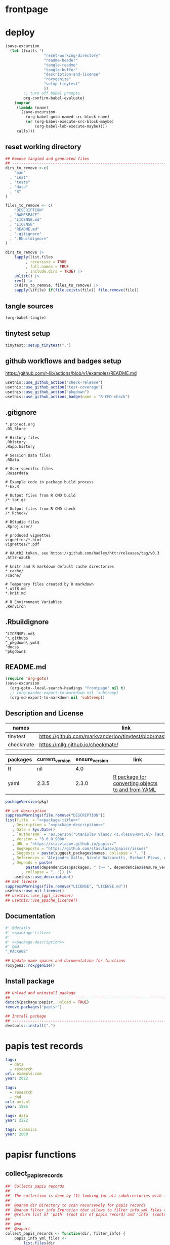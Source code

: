 * frontpage
:PROPERTIES:
:export_file_name: README.md
:export_options: toc:nil
:export_options+: author:nil
:export_options+: title:nil
:END:

#+name: package-name
#+begin_export markdown
# papisr
#+end_export

#+name: md-badges
#+begin_export markdown
[![R-CMD-check](https://github.com/stasvlasov/papisr/workflows/R-CMD-check/badge.svg)](https://github.com/stasvlasov/papisr/actions)
[![codecov](https://codecov.io/gh/stasvlasov/dots/branch/master/graph/badge.svg?token=ACDBEL2JY5)](https://codecov.io/gh/stasvlasov/dots)
![GitHub code size in bytes](https://img.shields.io/github/languages/code-size/stasvlasov/papisr)
#+end_export

#+name: package-title
#+begin_src markdown :exports none
  Bundle of convenience functions for papis workflows in R.
#+end_src

#+name: package-description
#+begin_src markdown :exports none
  Provides some convenience functions for [papis](https://github.com/papis/papis) workflows in R. Papis is a 'powerful and highly extensible command-line based document and bibliography manager'. The package does not actually require `papis` to be installed in order for its functions to work.
#+end_src

#+name: readme-header
#+begin_src emacs-lisp :noweb yes :exports results :wrap EXPORT markdown :results value replace
  "<<package-title>>

  <<package-description>>"
#+end_src

#+RESULTS: readme-header
#+begin_EXPORT markdown
Bundle of convenience functions for papis workflows in R.

Provides some convenience functions for [papis](https://github.com/papis/papis) workflows in R. Papis is a 'powerful and highly extensible command-line based document and bibliography manager'. The package does not actually require `papis` to be installed in order for its functions to work.
#+end_EXPORT

* deploy
#+name: deploy
#+begin_src emacs-lisp
  (save-excursion
    (let ((calls '(
                   "reset-working-directory"
                   "readme-header"
                   "tangle-readme"
                   "tangle-buffer"
                   "description-and-license"
                   "roxygenize"
                   "setup-tinytest"
                   ))
          ;; turn off babel prompts
          org-confirm-babel-evaluate)
      (mapcar
       (lambda (name)
         (save-excursion
           (org-babel-goto-named-src-block name)
           (or (org-babel-execute-src-block-maybe)
               (org-babel-lob-execute-maybe))))
       calls)))
#+end_src

** reset working directory
#+name: reset-working-directory
#+BEGIN_SRC R :tangle no
  ## Remove tangled and generated files
  ## --------------------------------------------------------------------------------
  dirs_to_remove <-c(
      "man"
    , "inst"
    , "tests"
    , "data"
    , "R"
  )

  files_to_remove <- c(
      "DESCRIPTION"
    , "NAMESPACE"
    , "LICENSE.md"
    , "LICENSE"
    , "README.md"
    , ".gitignore"
    , ".Rbuildignore"
  )

  dirs_to_remove |>
      lapply(list.files
           , recursive = TRUE
           , full.names = TRUE
           , include.dirs = TRUE) |>
      unlist() |>
      rev() |>
      c(dirs_to_remove, files_to_remove) |>
      sapply(\(file) if(file.exists(file)) file.remove(file))
#+END_SRC

** tangle sources
#+name: tangle-buffer
#+BEGIN_SRC emacs-lisp :results none
  (org-babel-tangle)
#+END_SRC
** tinytest setup
#+name: setup-tinytest
#+BEGIN_SRC R :session
  tinytest::setup_tinytest(".")
#+END_SRC

** github workflows and badges setup
https://github.com/r-lib/actions/blob/v1/examples/README.md
#+name: setup-github-actions
#+BEGIN_SRC R :session
  usethis::use_github_action("check-release")
  usethis::use_github_action("test-coverage")
  usethis::use_github_action("pkgdown")
  usethis::use_github_actions_badge(name = "R-CMD-check")
#+END_SRC

** .gitignore
#+name: tangle-gitignore
#+BEGIN_SRC Gitignore :tangle ".gitignore"
*.project.org
.DS_Store

# History files
.Rhistory
.Rapp.history

# Session Data files
.RData

# User-specific files
.Ruserdata

# Example code in package build process
*-Ex.R

# Output files from R CMD build
/*.tar.gz

# Output files from R CMD check
/*.Rcheck/

# RStudio files
.Rproj.user/

# produced vignettes
vignettes/*.html
vignettes/*.pdf

# OAuth2 token, see https://github.com/hadley/httr/releases/tag/v0.3
.httr-oauth

# knitr and R markdown default cache directories
*_cache/
/cache/

# Temporary files created by R markdown
*.utf8.md
*.knit.md

# R Environment Variables
.Renviron
#+END_SRC

** .Rbuildignore
#+name: tangle-rbuildignore
#+BEGIN_SRC Fundamental :tangle ".Rbuildignore"
^LICENSE\.md$
^\.github$
^_pkgdown\.yml$
^docs$
^pkgdown$
#+END_SRC



** README.md
#+name: tangle-readme
#+begin_src emacs-lisp
  (require 'org-goto)
  (save-excursion
    (org-goto--local-search-headings "frontpage" nil t)
    ;; (org-pandoc-export-to-markdown nil 'subtreep)
    (org-md-export-to-markdown nil 'subtreep))
#+end_src

** Description and License
:PROPERTIES:
:ID:       org:qaljap21baj0
:END:

#+name: suggest-packages
| names          | link                                                                |
|----------------+---------------------------------------------------------------------|
| tinytest       | https://github.com/markvanderloo/tinytest/blob/master/pkg/README.md |
| checkmate      | https://mllg.github.io/checkmate/                                   |


#+name: dependencies
| packages | current_version | ensure_version | link                                              |
|----------+-----------------+----------------+---------------------------------------------------|
| R        | nil             |            4.0 |                                                   |
| yaml     | 2.3.5           |          2.3.0 | [[https://github.com/vubiostat/r-yaml][R package for converting objects to and from YAML]] |


#+name: get-package-vesion
#+header: :var pkg = "base"
#+BEGIN_SRC R :results value replace
  packageVersion(pkg)
#+END_SRC

#+name: description-and-license
#+header: :var suggest_packages = suggest-packages
#+header: :var dependencies = dependencies
#+BEGIN_SRC R :noweb yes :session
  ## set description
  suppressWarnings(file.remove("DESCRIPTION"))
  list(Title  = "<<package-title>>"
     , Description = "<<package-description>>"
     , Date = Sys.Date()
     , `Authors@R` = 'as.person("Stanislav Vlasov <s.vlasov@uvt.nl> [aut, cre]")'
     , Version = "0.0.0.9000"
     , URL = "https://stasvlasov.github.io/papisr/"
     , BugReports = "https://github.com/stasvlasov/papisr/issues"
     , Suggests = paste(suggest_packages$names, collapse = ", ")
     , References = 'Alejandro Gallo, Nicolò Balzarotti, Michael Plews, Alex Fikl, Jackson Woodruff, Matthieu Coudron, Alexander Von Moll, gouderm, Sébastien M. Popoff, Henrik Grimler, JP-Ellis, Katrin Leinweber, Manuel Haussmann, Andrew Ramsey, Andrey Akinshin, CosmosAtlas, dbruggner, hayk, Henning Timm, … prataffel. (2022). papis/papis: VERSION 0.12 (v0.12). Zenodo. https://doi.org/10.5281/zenodo.6573964'
     , Depends = paste(
           paste0(dependencies$packages, " (>= ", dependencies$ensure_version, ")")
         , collapse = ", ")) |>
      usethis::use_description()
  ## Set license
  suppressWarnings(file.remove("LICENSE", "LICENSE.md"))
  usethis::use_mit_license()
  ## usethis::use_lgpl_license()
  ## usethis::use_apache_license()  
#+END_SRC

** Documentation
:PROPERTIES:
:ID:       org:1lkit051baj0
:END:
#+BEGIN_SRC R :tangle R/papisr.r :noweb yes
  #' @details
  #' <<package-title>>
  #' 
  #' <<package-description>>
  #' @md
  "_PACKAGE"
#+END_SRC

#+name: roxygenize
#+BEGIN_SRC R
  ## Update name spaces and documentation for functions
  roxygen2::roxygenize()
#+END_SRC

** Install package
#+name: install-package
#+BEGIN_SRC R :tangle no
  ## Unload and uninstall package
  ## --------------------------------------------------------------------------------
  detach(package:papisr, unload = TRUE)
  remove.packages("papisr")
  
  ## Install package
  ## --------------------------------------------------------------------------------
  devtools::install(".")
#+END_SRC


* papis test records

#+BEGIN_SRC yaml :tangle "inst/testdata/papis/a/info.yml" :mkdirp yes
  tags:
    - data
    - research
  url: example.com
  year: 2022
#+END_SRC

#+BEGIN_SRC yaml :tangle "inst/testdata/papis/b/info.yml" :mkdirp yes
  tags:
    - research
    - phd
  url: uvt.nl
  year: 1985
#+END_SRC

#+BEGIN_SRC yaml :tangle "inst/testdata/papis/c/INFO.YML" :mkdirp yes
  tags: data
  year: 2222
#+END_SRC

#+BEGIN_SRC yaml :tangle "inst/testdata/papis/d/info.yaml" :mkdirp yes
  tags: classics
  year: 2000
#+END_SRC



* papisr functions
:PROPERTIES:
:ID:       org:1nneg0902hj0
:END:

** collect_papis_records
#+name: 
#+BEGIN_SRC R :tangle R/papisr.r :mkdirp yes
  ##' Collects papis records
  ##'
  ##' The collection is done by (1) looking for all subdirectories with info.yml file that defines papis record, (2) filtering those records and (3) returning lists of 'path' (root dir of papis record) and 'info' (content of info.yml) for each record
  ##' 
  ##' @param dir Directory to scan recursevely for papis records
  ##' @param filter_info Exprocion that allows to filter info.yml files that is evaluated in the environment with two variables bound for each record - 'path' (root dir of papis record) and 'info' (content of info.yml). The expression should return TRUE in order for record to be filtered in. Other returned value will filter the record out. Example: `'data' %in% info$tags` will filter only records that have tag 'data' in their info.yml descriptions
  ##' @return list of 'path' (root dir of papis record) and 'info' (content of info.yml) for each record
  ##' 
  ##' @md 
  ##' @export 
  collect_papis_records <- function(dir, filter_info) {
      papis_info_yml_files <- 
          list.files(dir
                   , pattern = "^info\\.y[a]?ml$"
                   , full.names = TRUE
                   , recursive = TRUE
                   , ignore.case = TRUE)
      papis_records <-
          papis_info_yml_files |>
          lapply(\(info_yml_file)
                 list(path = dirname(info_yml_file)
                    , info = yaml::read_yaml(info_yml_file)))
      ## filter info.yml files based on some filter criteria
      if(!missing(filter_info)) {
          ## save this env because substitute does not enherit from parents
          ## and can not find `filter_info` when called from sapply func env
          env <- environment()
          papis_records_filter <-
              papis_records |>
              sapply(\(papis_record) {
                  substitute(filter_info, env)  |>
                      ## bind papis_record to eval env
                      eval(envir = papis_record) |>
                      isTRUE()
              })
          return(papis_records[papis_records_filter])
      } else {
          return(papis_records)
      }
  }

#+END_SRC

#+BEGIN_SRC R :tangle inst/tinytest/test_collect_papis_records.r
  expect_equal(
    system.file("testdata", "papis", package = "papisr") |>
    collect_papis_records("data" %in% info$tags) |>
    lapply(`[[`, "info")
    ## remove paths as in test environment it is different
  , list(list(tags = c("data", "research"), url = "example.com", 
      year = 2022L), list(tags = "data", year = 2222L)))
#+END_SRC

** tabulate_papis_records

#+BEGIN_SRC R :tangle R/papisr.r :mkdirp yes
  ##' Tablulate papis records
  ##' 
  ##' @param papis_records List of papis records as returned by `collect_papis_records()`
  ##' @param ... Colums specification as named expressions that are evaluated in papis record environment where two variables are bound - `path` and `info` (see `collect_papis_records()` for details)
  ##' @return Data frame. If some of the column values have length > 1 then the table will be filled with these values.
  ##' 
  ##' @md 
  ##' @export 
  tabulate_papis_records <- function(papis_records, ...) {
      fun_call <- sys.call()
      col_names <- ...names()
      papis_table <- 
          papis_records |>
          lapply(\(papis_record) {
              lapply(col_names
                   , \(col_name) {
                       col_val <- 
                           fun_call[[col_name]] |>
                           eval(papis_record)
                       if(length(col_val) == 0) {
                           return(NA)
                       } else if(is.list(col_val) || length(col_val) > 1) {
                           col_val <- 
                               col_val |>
                               lapply(\(col_val_el) if(length(col_val_el) == 0) NA else col_val_el) |>
                               unlist()
                           return(col_val)
                       } else {
                           return(col_val)
                       }
                   }) |>
                  `names<-`(col_names) |>
                  as.data.frame(stringsAsFactors = FALSE
                              , check.names = FALSE)
          })
      do.call(rbind, papis_table)
  }

#+END_SRC


#+BEGIN_SRC R :tangle inst/tinytest/test_tabulate_papis_records.r
  expect_equal(system.file("testdata", "papis", package = "papisr") |>
               collect_papis_records() |>
               tabulate_papis_records(year = info$year
                                    , url = info$url
                                    , tag = length(info$tags))
  , structure(list(year = c(2022L, 1985L, 2222L, 2000L), url = c("example.com", 
  "uvt.nl", NA, NA), tag = c(2L, 2L, 1L, 1L)), row.names = c(NA, 
  -4L), class = "data.frame"))


  ## test filling the columns
  expect_equal(
      system.file("testdata", "papis", package = "papisr") |>
               collect_papis_records() |>
               tabulate_papis_records(year = info$year
                                    , url = info$url
                                    , tag = info$tags)
  , structure(list(year = c(2022L, 2022L, 1985L, 1985L, 2222L, 2000L
  ), url = c("example.com", "example.com", "uvt.nl", "uvt.nl", 
  NA, NA), tag = c("data", "research", "research", "phd", "data", 
                   "classics")), row.names = c(NA, -6L), class = "data.frame"))


#+END_SRC


